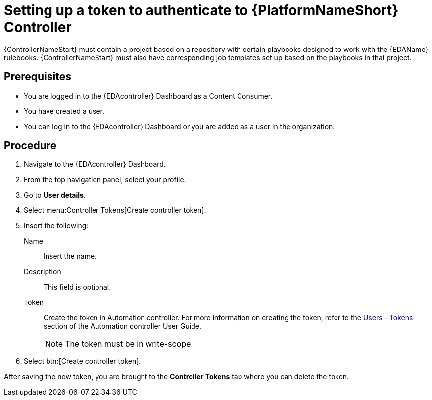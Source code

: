 [id="eda-set-up-token"]

= Setting up a token to authenticate to {PlatformNameShort} Controller

{ControllerNameStart} must contain a project based on a repository with certain playbooks designed to work with the {EDAName} rulebooks. 
{ControllerNameStart} must also have corresponding job templates set up based on the playbooks in that project.

== Prerequisites

* You are logged in to the {EDAcontroller} Dashboard as a Content Consumer.
* You have created a user.
* You can log in to the {EDAcontroller} Dashboard or you are added as a user in the organization.

== Procedure

. Navigate to the {EDAcontroller} Dashboard.
. From the top navigation panel, select your profile.
. Go to *User details*.
. Select menu:Controller Tokens[Create controller token].
. Insert the following: 
+
Name:: Insert the name.
Description:: This field is optional.
Token:: Create the token in Automation controller. 
For more information on creating the token, refer to the link:https://docs.ansible.com/automation-controller/latest/html/userguide/users.html#users-tokens[Users - Tokens] section of the Automation controller User Guide.
+
[NOTE]
====
The token must be in write-scope.
====
. Select btn:[Create controller token].

After saving the new token, you are brought to the *Controller Tokens* tab where you can delete the token.
